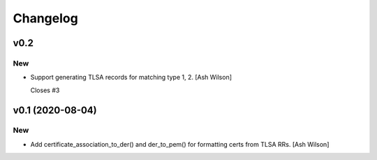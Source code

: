 Changelog
=========


v0.2
----

New
~~~
- Support generating TLSA records for matching type 1, 2. [Ash Wilson]

  Closes #3


v0.1 (2020-08-04)
-----------------

New
~~~
- Add certificate_association_to_der() and der_to_pem() for formatting
  certs from TLSA RRs. [Ash Wilson]



